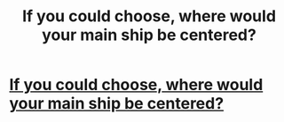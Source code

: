 #+TITLE: If you could choose, where would your main ship be centered?

* [[/r/HPships/comments/kfpgzd/if_you_could_choose_where_would_your_main_ship_be/][If you could choose, where would your main ship be centered?]]
:PROPERTIES:
:Author: HarryLover-13
:Score: 0
:DateUnix: 1608401606.0
:DateShort: 2020-Dec-19
:FlairText: Question
:END:
